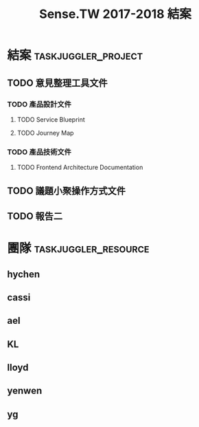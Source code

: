 #+TITLE: Sense.TW 2017-2018 結案
* 結案                                                  :taskjuggler_project:
  #+COLUMNS: %70ITEM(Tasks) %allocate(owner) %start %end %task_id
  :PROPERTIES:
  :Start:    2018-11-20
  :END:
** TODO 意見整理工具文件
*** TODO 產品設計文件
**** TODO Service Blueprint
     DEADLINE: <2018-12-07 Mon> SCHEDULED: <2018-12-05 Mon>
    :PROPERTIES:
    :task_id: sensetw_385
    :allocate: KL
    :start:    2018-12-05
    :end:    2018-12-07
    :END:
**** TODO Journey Map
     DEADLINE: <2018-12-17 Mon> SCHEDULED: <2018-12-10 Mon>
    :PROPERTIES:
    :task_id: sensetw_386
    :depends:  sensetw_385
    :allocate: KL
    :start:    2018-12-10
    :end:    2018-12-17
    :END:
*** TODO 產品技術文件
**** TODO Frontend Architecture Documentation
     DEADLINE: <2018-12-07 Fri> SCHEDULED: <2018-12-05 Wed>
    :PROPERTIES:
    :task_id: sensetw_394
    :allocate: cassi
    :start: 2018-12-05
    :end: 2018-12-07
    :END:
** TODO 議題小聚操作方式文件
   :PROPERTIES:
   :task_id:  sensetw_375
   :allocate: lloyd
   :END:
** TODO 報告二
* 團隊                                                 :taskjuggler_resource:
** hychen
   :PROPERTIES:
   :resource_id: hychen
   :limits: { dailymax 8h weeklymax 40h }
   :END:
** cassi
   :PROPERTIES:
   :resource_id: cassi
   :limits: { dailymax 8h weeklymax 40h }
   :END:
** ael
   :PROPERTIES:
   :resource_id: ael
   :limits: { dailymax 8h weeklymax 40h }
   :END:
** KL
   :PROPERTIES:
   :resource_id: KL
   :limits: { dailymax 8h weeklymax 40h }
   :END:
** lloyd
   :PROPERTIES:
   :resource_id: lloyd
   :limits: { dailymax 8h weeklymax 16h }
   :END:
** yenwen
   :PROPERTIES:
   :resource_id: yenweng
   :limits: { dailymax 8h monthlymax 5.5d }
   :END:
** yg
   :PROPERTIES:
   :resource_id: yg
   :limits: { dailymax 8h weeklymax 16h monthlymax 8d }
   :END:
